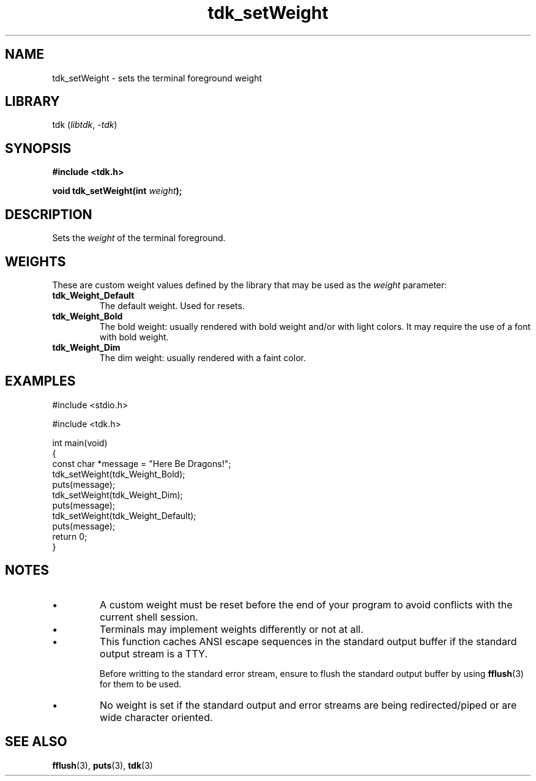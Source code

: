 .TH tdk_setWeight 3 ${VERSION}

.SH NAME

.PP
tdk_setWeight - sets the terminal foreground weight

.SH LIBRARY

.PP
tdk (\fIlibtdk\fR, \fI-tdk\fR)

.SH SYNOPSIS

.nf
\fB#include <tdk.h>

void tdk_setWeight(int \fIweight\fB);\fR
.fi

.SH DESCRIPTION

.PP
Sets the \fIweight\fR of the terminal foreground.

.SH WEIGHTS

.PP
These are custom weight values defined by the library that may be used as the \fIweight\fR parameter:

.TP
.B tdk_Weight_Default
The default weight. Used for resets.

.TP
.B tdk_Weight_Bold
The bold weight: usually rendered with bold weight and/or with light colors. It may require the use of a font with bold weight.

.TP
.B tdk_Weight_Dim
The dim weight: usually rendered with a faint color.

.SH EXAMPLES

.nf
#include <stdio.h>

#include <tdk.h>

int main(void)
{
    const char *message = "Here Be Dragons!";
    tdk_setWeight(tdk_Weight_Bold);
    puts(message);
    tdk_setWeight(tdk_Weight_Dim);
    puts(message);
    tdk_setWeight(tdk_Weight_Default);
    puts(message);
    return 0;
}
.fi

.SH NOTES

.TP
.IP \\[bu]
A custom weight must be reset before the end of your program to avoid conflicts with the current shell session.

.TP
.IP \\[bu]
Terminals may implement weights differently or not at all.

.TP
.IP \\[bu]
This function caches ANSI escape sequences in the standard output buffer if the standard output stream is a TTY.

Before writting to the standard error stream, ensure to flush the standard output buffer by using \fBfflush\fR(3) for them to be used.

.TP
.IP \\[bu]
No weight is set if the standard output and error streams are being redirected/piped or are wide character oriented.

.SH SEE ALSO

.BR fflush (3),
.BR puts (3),
.BR tdk (3)
